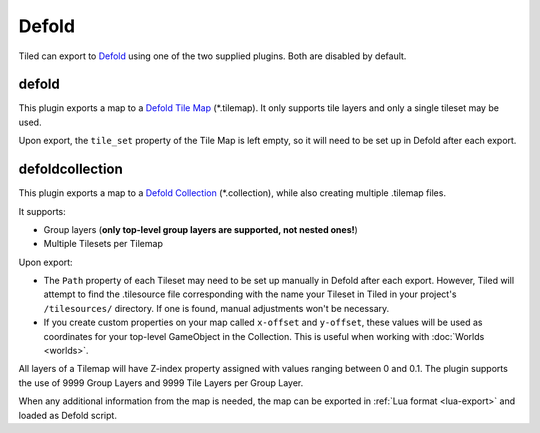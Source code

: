 Defold
------

Tiled can export to `Defold <https://defold.com/>`__ using one of the two
supplied plugins. Both are disabled by default.

defold
~~~~~~

This plugin exports a map to a `Defold Tile Map <https://www.defold.com/manuals/tilemap/>`__ (\*.tilemap).
It only supports tile layers and only a single tileset may be used.

Upon export, the ``tile_set`` property of the Tile Map is left empty, so it
will need to be set up in Defold after each export.

.. raw:: html

   <div class="new new-prev">Since Tiled 1.3</div>

defoldcollection
~~~~~~~~~~~~~~~~

This plugin exports a map to a `Defold Collection
<https://www.defold.com/manuals/building-blocks/>`__ (\*.collection), while
also creating multiple .tilemap files.

It supports:

* Group layers (**only top-level group layers are supported, not nested ones!**)
* Multiple Tilesets per Tilemap

Upon export:

* The ``Path`` property of each Tileset may need to be set up manually in
  Defold after each export. However, Tiled will attempt to find the
  .tilesource file corresponding with the name your Tileset in Tiled in your
  project's ``/tilesources/`` directory. If one is found, manual adjustments
  won't be necessary.

* If you create custom properties on your map called ``x-offset`` and
  ``y-offset``, these values will be used as coordinates for your top-level
  GameObject in the Collection. This is useful when working with :doc:`Worlds
  <worlds>`.

All layers of a Tilemap will have Z-index property assigned with values
ranging between 0 and 0.1. The plugin supports the use of 9999 Group Layers
and 9999 Tile Layers per Group Layer.

When any additional information from the map is needed, the map can be
exported in :ref:`Lua format <lua-export>` and loaded as Defold script.
